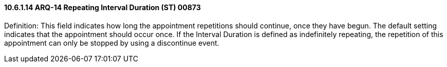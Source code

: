 ==== 10.6.1.14 ARQ-14 Repeating Interval Duration (ST) 00873

Definition: This field indicates how long the appointment repetitions should continue, once they have begun. The default setting indicates that the appointment should occur once. If the Interval Duration is defined as indefinitely repeating, the repetition of this appointment can only be stopped by using a discontinue event.

